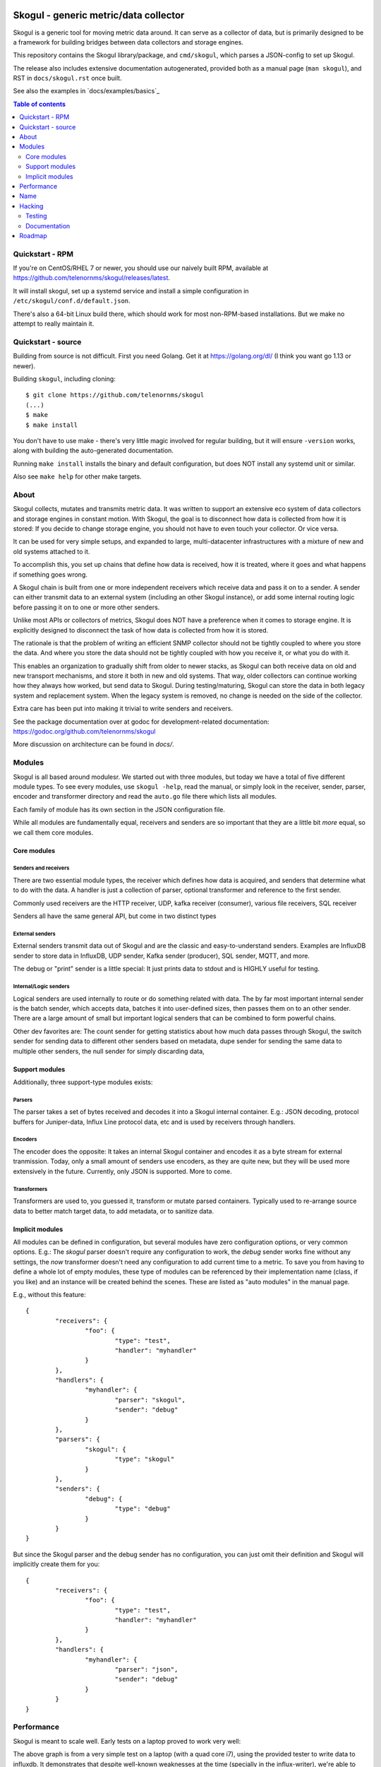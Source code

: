 
.. image:: https://goreportcard.com/badge/github.com/telenornms/skogul
   :target: https://goreportcard.com/report/github.com/telenornms/skogul

.. image:: https://godoc.org/github.com/telenornms/skogul?status.svg
   :target: https://godoc.org/github.com/telenornms/skogul

.. image:: https://cloud.drone.io/api/badges/telenornms/skogul/status.svg
   :target: https://cloud.drone.io/telenornms/skogul

======================================
Skogul - generic metric/data collector
======================================

Skogul is a generic tool for moving metric data around. It can serve as a
collector of data, but is primarily designed to be a framework for building
bridges between data collectors and storage engines.

This repository contains the Skogul library/package, and ``cmd/skogul``,
which parses a JSON-config to set up Skogul.

The release also includes extensive documentation autogenerated, provided
both as a manual page (``man skogul``), and RST in ``docs/skogul.rst`` once
built.

See also the examples in `docs/examples/basics`_ 

.. contents:: Table of contents
   :depth: 2
   :local:

Quickstart - RPM
----------------

If you're on CentOS/RHEL 7 or newer, you should use our naively built RPM,
available at https://github.com/telenornms/skogul/releases/latest.

It will install skogul, set up a systemd service and install a simple
configuration in ``/etc/skogul/conf.d/default.json``.

There's also a 64-bit Linux build there, which should work for most
non-RPM-based installations. But we make no attempt to really maintain it.

Quickstart - source
-------------------

Building from source is not difficult. First you need Golang. Get it at 
https://golang.org/dl/ (I think you want go 1.13 or newer).

Building ``skogul``, including cloning::

   $ git clone https://github.com/telenornms/skogul
   (...)
   $ make
   $ make install

You don't have to use make - there's very little magic involved for regular
building, but it will ensure ``-version`` works, along with building the
auto-generated documentation.

Running ``make install`` installs the binary and default configuration, but
does NOT install any systemd unit or similar.

Also see ``make help`` for other make targets.

About
-----

Skogul collects, mutates and transmits metric data. It was written to
support an extensive eco system of data collectors and storage engines in
constant motion. With Skogul, the goal is to disconnect how data is
collected from how it is stored: If you decide to change storage engine,
you should not have to even touch your collector. Or vice versa.

It can be used for very simple setups, and expanded to large,
multi-datacenter infrastructures with a mixture of new and old systems
attached to it.

To accomplish this, you set up chains that define how data is received, how
it is treated, where it goes and what happens if something goes wrong.

A Skogul chain is built from one or more independent receivers which
receive data and pass it on to a sender. A sender can either transmit data
to an external system (including an other Skogul instance), or add some
internal routing logic before passing it on to one or more other senders.

.. image:: docs/imgs/basic.png

Unlike most APIs or collectors of metrics, Skogul does NOT have a
preference when it comes to storage engine. It is explicitly designed to
disconnect the task of how data is collected from how it is stored.

The rationale is that the problem of writing an efficient SNMP collector
should not be tightly coupled to where you store the data. And where you
store the data should not be tightly coupled with how you receive it, or
what you do with it.

This enables an organization to gradually shift from older to newer stacks,
as Skogul can both receive data on old and new transport mechanisms,
and store it both in new and old systems. That way, older collectors can
continue working how they always how worked, but send data to Skogul.
During testing/maturing, Skogul can store the data in both legacy system
and replacement system. When the legacy system is removed, no change is
needed on the side of the collector.

Extra care has been put into making it trivial to write senders and
receivers.

See the package documentation over at godoc for development-related
documentation: 
https://godoc.org/github.com/telenornms/skogul

More discussion on architecture can be found in `docs/`.

Modules
-------

Skogul is all based around modulesr. We started out with three modules, but
today we have a total of five different module types. To see every modules,
use ``skogul -help``, read the manual, or simply look in the receiver,
sender, parser, encoder and transformer directory and read the ``auto.go``
file there which lists all modules.

Each family of module has its own section in the JSON configuration file.

While all modules are fundamentally equal, receivers and senders are so
important that they are a little bit *more* equal, so we call them core
modules.

.. image:: docs/imgs/modules-drawio.png

............
Core modules
............

Senders and receivers
.....................

There are two essential module types, the receiver which defines how data
is acquired, and senders that determine what to do with the data. A handler
is just a collection of parser, optional transformer and reference to the
first sender.

Commonly used receivers are the HTTP receiver, UDP, kafka receiver
(consumer), various file receivers, SQL receiver

Senders all have the same general API, but come in two distinct types

External senders
................

External senders transmit data out of Skogul and are the classic and
easy-to-understand senders. Examples are InfluxDB sender to store data in
InfluxDB, UDP sender, Kafka sender (producer), SQL sender, MQTT, and more.

The debug or "print" sender is a little special: It just prints data to
stdout and is HIGHLY useful for testing.

Internal/Logic senders
......................

Logical senders are used internally to route or do something related with
data. The by far most important internal sender is the batch sender, which
accepts data, batches it into user-defined sizes, then passes them on to an
other sender. There are a large amount of small but important logical
senders that can be combined to form powerful chains.

Other dev favorites are: The count sender for getting statistics about how
much data passes through Skogul, the switch sender for sending data to
different other senders based on metadata, dupe sender for sending the same
data to multiple other senders, the null sender for simply discarding data,

...............
Support modules
...............

Additionally, three support-type modules exists:

Parsers
.......

The parser takes a set of bytes received and decodes it into a Skogul
internal container. E.g.: JSON decoding, protocol buffers for Juniper-data,
Influx Line protocol data, etc and is used by receivers through handlers.

Encoders
........

The encoder does the opposite: It takes an internal Skogul container and
encodes it as a byte stream for external tranmission. Today, only a small
amount of senders use encoders, as they are quite new, but they will be
used more extensively in the future. Currently, only JSON is supported.
More to come.

Transformers
............

Transformers are used to, you guessed it, transform or mutate parsed
containers. Typically used to re-arrange source data to better match target
data, to add metadata, or to sanitize data.

................
Implicit modules
................

All modules can be defined in configuration, but several modules have zero
configuration options, or very common options. E.g.: The `skogul` parser
doesn't require any configuration to work, the `debug` sender works fine
without any settings, the `now` transformer doesn't need any configuration
to add current time to a metric. To save you from having to define a whole
lot of empty modules, these type of modules can be referenced by their
implementation name (class, if you like) and an instance will be created
behind the scenes. These are listed as "auto modules" in the manual page.

E.g., without this feature::

        {
                "receivers": {
                        "foo": {
                                "type": "test",
                                "handler": "myhandler"
                        }
                },
		"handlers": {
			"myhandler": {
				"parser": "skogul",
				"sender": "debug"
			}
		},
                "parsers": {
                        "skogul": {
                                "type": "skogul"
                        }
                },
                "senders": {
                        "debug": {
                                "type": "debug"
                        }
                }
        }

But since the Skogul parser and the debug sender has no configuration, you
can just omit their definition and Skogul will implicitly create them for
you::

        {
                "receivers": {
                        "foo": {
                                "type": "test",
                                "handler": "myhandler"
                        }
                },
		"handlers": {
			"myhandler": {
				"parser": "json",
				"sender": "debug"
			}
		}
        }


Performance
-----------

Skogul is meant to scale well. Early tests on a laptop proved to work very
well:

.. image:: docs/imgs/skogul-rates.png

The above graph is from a very simple test on a laptop (with a quad core
i7), using the provided tester to write data to influxdb. It demonstrates
that despite well-known weaknesses at the time (specially in the
influx-writer), we're able to push roughly 600-800k values/s through
Skogul. This has since been exceeded.

This was an early test, and since then Skogul has been run in production on
large scale systems, and generally out-performs anything it communicates
with.

Name
----

Skogul is a Valkyrie. After extensive research (5 minutes on Wikipedia with
a cross-check on duckduckgo), this name was selected because it is
reasonably unique and is also a Valkyrie, like Gondul, a sister-project.

Hacking
-------

There is little "exotic" about Skogul hacking, so the following sections
are aimed mostly at people who are unfamiliar with Go.

A few sources for more documentation:

- docs/CODE_OF_CONDUCT.md
- docs/CONTRIBUTING
- docs/CODING
- doc.go

.......
Testing
.......

In short: Use ``make check``. It will run ``go test -short ./...`` and
various other checks. There's also ``make covergui`` to do coverage
analysis and open it in a browser.

``make check`` is run on every commit.

Use ``make fmtfix`` to fix formatting issues, which also makes sure to not
mess with the bundled/generated go files.

.............
Documentation
.............

Documentation comes in two forms. One is aimed at end-users. This is
provided mainly by adding proper labels to your data structures (see any
sender or receiver implementation), and through hard-coded text found in
``cmd/skogul/main.go``. In addition to this, stand-alone examples of setups
are provided in the ``examples/`` directory.

For development, documentation is written and maintained using code
comments and runnable examples, following the ``godoc`` approach. Some
architecture comments are kept in ``docs/``, but by and large,
documentation should be consumed from godoc.

See https://godoc.org/github.com/telenornms/skogul for the online
version, or use ``go doc github.com/telenornms/skogul`` or similar,
as you would any other go package.

Examples are part of the test suite and thus extracted from ``*_test.go``
where applicable. But aren't really used much.

Roadmap
-------

We are doing frequent releases on github. I honestly don't know why no 1.0
release has been made. Mainly lazyness, we've been "almost there" for 2+
years.

Overall, the core modules and the scaffolding is getting pretty good.

The bigger things moving right now except new modules is logging, which has
never been quite right, and dealing with some legacy/deprecation.

Similarly, test cases need to be refreshed. Tests are written very
isolated, and a good bit of spaghetti-logic has arisen. We have decent
coverage, but it's getting trickier to scale test case writing.

We also need better integration tests now that Skogul integrates with a
wide variety of services.

Other than that, there are modules to be written and features to be added
which are mostly a matter of what needs arise.
